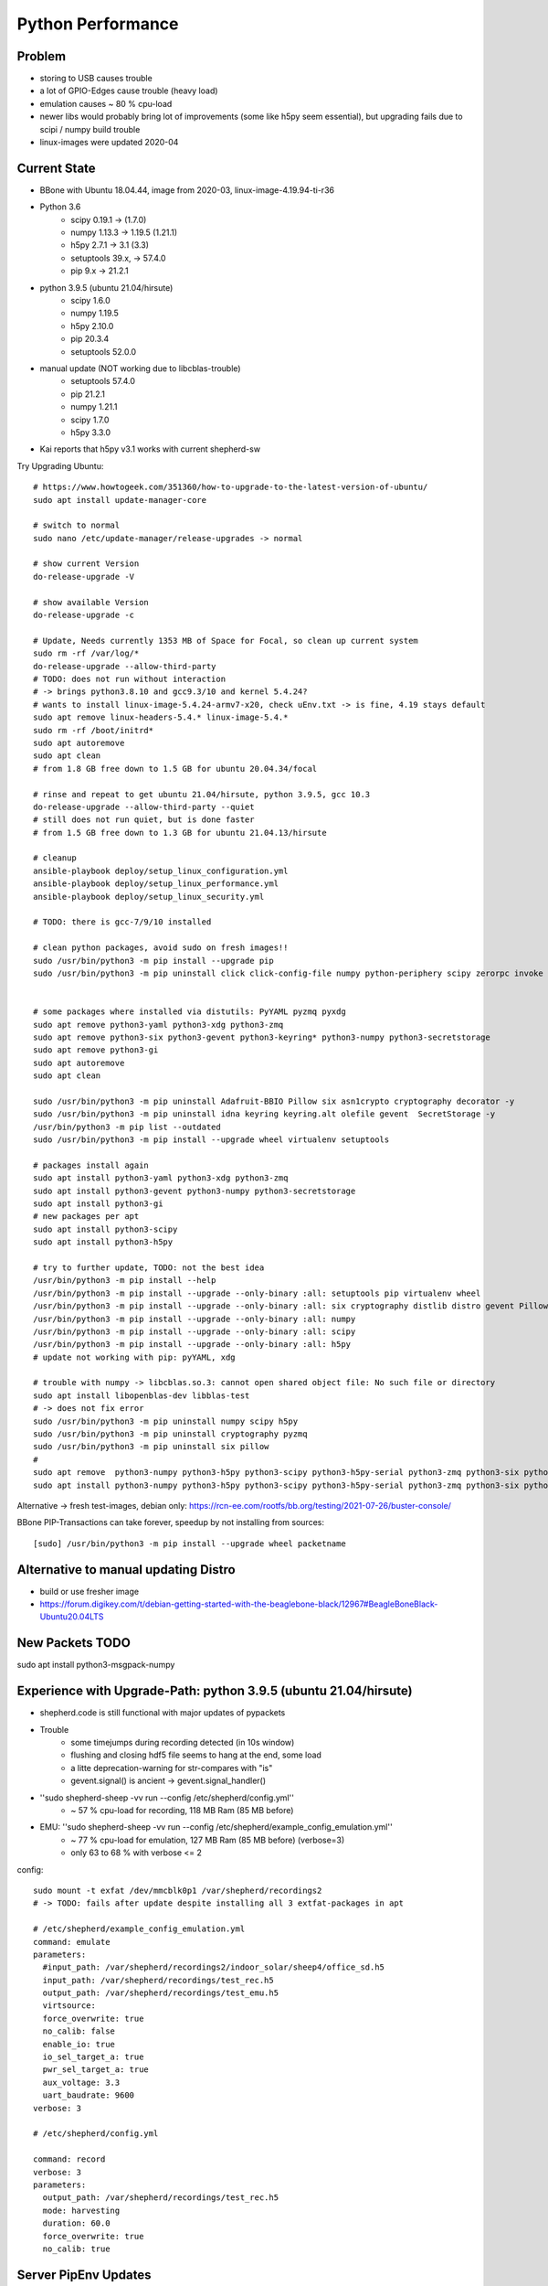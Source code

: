 Python Performance
==================

Problem
-------
- storing to USB causes trouble
- a lot of GPIO-Edges cause trouble (heavy load)
- emulation causes ~ 80 % cpu-load
- newer libs would probably bring lot of improvements (some like h5py seem essential), but upgrading fails due to scipi / numpy build trouble
- linux-images were updated 2020-04

Current State
-------------
- BBone with Ubuntu 18.04.44, image from 2020-03, linux-image-4.19.94-ti-r36
- Python 3.6
    - scipy 0.19.1      -> (1.7.0)
    - numpy 1.13.3      -> 1.19.5 (1.21.1)
    - h5py 2.7.1        -> 3.1 (3.3)
    - setuptools 39.x,  -> 57.4.0
    - pip 9.x           -> 21.2.1
- python 3.9.5 (ubuntu 21.04/hirsute)
    - scipy 1.6.0
    - numpy 1.19.5
    - h5py 2.10.0
    - pip 20.3.4
    - setuptools 52.0.0
- manual update (NOT working due to libcblas-trouble)
    - setuptools 57.4.0
    - pip 21.2.1
    - numpy 1.21.1
    - scipy 1.7.0
    - h5py 3.3.0
- Kai reports that h5py v3.1 works with current shepherd-sw


Try Upgrading Ubuntu::

    # https://www.howtogeek.com/351360/how-to-upgrade-to-the-latest-version-of-ubuntu/
    sudo apt install update-manager-core

    # switch to normal
    sudo nano /etc/update-manager/release-upgrades -> normal

    # show current Version
    do-release-upgrade -V

    # show available Version
    do-release-upgrade -c

    # Update, Needs currently 1353 MB of Space for Focal, so clean up current system
    sudo rm -rf /var/log/*
    do-release-upgrade --allow-third-party
    # TODO: does not run without interaction
    # -> brings python3.8.10 and gcc9.3/10 and kernel 5.4.24?
    # wants to install linux-image-5.4.24-armv7-x20, check uEnv.txt -> is fine, 4.19 stays default
    sudo apt remove linux-headers-5.4.* linux-image-5.4.*
    sudo rm -rf /boot/initrd*
    sudo apt autoremove
    sudo apt clean
    # from 1.8 GB free down to 1.5 GB for ubuntu 20.04.34/focal

    # rinse and repeat to get ubuntu 21.04/hirsute, python 3.9.5, gcc 10.3
    do-release-upgrade --allow-third-party --quiet
    # still does not run quiet, but is done faster
    # from 1.5 GB free down to 1.3 GB for ubuntu 21.04.13/hirsute

    # cleanup
    ansible-playbook deploy/setup_linux_configuration.yml
    ansible-playbook deploy/setup_linux_performance.yml
    ansible-playbook deploy/setup_linux_security.yml

    # TODO: there is gcc-7/9/10 installed

    # clean python packages, avoid sudo on fresh images!!
    sudo /usr/bin/python3 -m pip install --upgrade pip
    sudo /usr/bin/python3 -m pip uninstall click click-config-file numpy python-periphery scipy zerorpc invoke h5py psutil pyserial -y


    # some packages where installed via distutils: PyYAML pyzmq pyxdg
    sudo apt remove python3-yaml python3-xdg python3-zmq
    sudo apt remove python3-six python3-gevent python3-keyring* python3-numpy python3-secretstorage
    sudo apt remove python3-gi
    sudo apt autoremove
    sudo apt clean

    sudo /usr/bin/python3 -m pip uninstall Adafruit-BBIO Pillow six asn1crypto cryptography decorator -y
    sudo /usr/bin/python3 -m pip uninstall idna keyring keyring.alt olefile gevent  SecretStorage -y
    /usr/bin/python3 -m pip list --outdated
    sudo /usr/bin/python3 -m pip install --upgrade wheel virtualenv setuptools

    # packages install again
    sudo apt install python3-yaml python3-xdg python3-zmq
    sudo apt install python3-gevent python3-numpy python3-secretstorage
    sudo apt install python3-gi
    # new packages per apt
    sudo apt install python3-scipy
    sudo apt install python3-h5py

    # try to further update, TODO: not the best idea
    /usr/bin/python3 -m pip install --help
    /usr/bin/python3 -m pip install --upgrade --only-binary :all: setuptools pip virtualenv wheel
    /usr/bin/python3 -m pip install --upgrade --only-binary :all: six cryptography distlib distro gevent Pillow pyzmq
    /usr/bin/python3 -m pip install --upgrade --only-binary :all: numpy
    /usr/bin/python3 -m pip install --upgrade --only-binary :all: scipy
    /usr/bin/python3 -m pip install --upgrade --only-binary :all: h5py
    # update not working with pip: pyYAML, xdg

    # trouble with numpy -> libcblas.so.3: cannot open shared object file: No such file or directory
    sudo apt install libopenblas-dev libblas-test
    # -> does not fix error
    sudo /usr/bin/python3 -m pip uninstall numpy scipy h5py
    sudo /usr/bin/python3 -m pip uninstall cryptography pyzmq
    sudo /usr/bin/python3 -m pip uninstall six pillow
    #
    sudo apt remove  python3-numpy python3-h5py python3-scipy python3-h5py-serial python3-zmq python3-six python3-cryptography
    sudo apt install python3-numpy python3-h5py python3-scipy python3-h5py-serial python3-zmq python3-six python3-cryptography

Alternative -> fresh test-images, debian only: https://rcn-ee.com/rootfs/bb.org/testing/2021-07-26/buster-console/

BBone PIP-Transactions can take forever, speedup by not installing from sources::

    [sudo] /usr/bin/python3 -m pip install --upgrade wheel packetname


Alternative to manual updating Distro
-------------------------------------

- build or use fresher image
- https://forum.digikey.com/t/debian-getting-started-with-the-beaglebone-black/12967#BeagleBoneBlack-Ubuntu20.04LTS

New Packets TODO
----------------

sudo apt install python3-msgpack-numpy


Experience with Upgrade-Path: python 3.9.5 (ubuntu 21.04/hirsute)
-----------------------------------------------------------------

- shepherd.code is still functional with major updates of pypackets
- Trouble
    - some timejumps during recording detected (in 10s window)
    - flushing and closing hdf5 file seems to hang at the end, some load
    - a litte deprecation-warning for str-compares with "is"
    - gevent.signal() is ancient -> gevent.signal_handler()
- ''sudo shepherd-sheep -vv run --config /etc/shepherd/config.yml''
    - ~ 57 % cpu-load for recording, 118 MB Ram (85 MB before)
- EMU: ''sudo shepherd-sheep -vv run --config /etc/shepherd/example_config_emulation.yml''
    - ~ 77 % cpu-load for emulation, 127 MB Ram (85 MB before) (verbose=3)
    - only 63 to 68 % with verbose <= 2

config::

    sudo mount -t exfat /dev/mmcblk0p1 /var/shepherd/recordings2
    # -> TODO: fails after update despite installing all 3 extfat-packages in apt

    # /etc/shepherd/example_config_emulation.yml
    command: emulate
    parameters:
      #input_path: /var/shepherd/recordings2/indoor_solar/sheep4/office_sd.h5
      input_path: /var/shepherd/recordings/test_rec.h5
      output_path: /var/shepherd/recordings/test_emu.h5
      virtsource:
      force_overwrite: true
      no_calib: false
      enable_io: true
      io_sel_target_a: true
      pwr_sel_target_a: true
      aux_voltage: 3.3
      uart_baudrate: 9600
    verbose: 3

    # /etc/shepherd/config.yml

    command: record
    verbose: 3
    parameters:
      output_path: /var/shepherd/recordings/test_rec.h5
      mode: harvesting
      duration: 60.0
      force_overwrite: true
      no_calib: true


Server PipEnv Updates
---------------------

useful commands::

    pip3 install pipenv
    # or
    pipenv --rm
    pip3 install --upgrade pipenv setuptools virtualenv pip six certifi distlib

    pipenv install --deploy

    pipenv update --keep-outdated packet
    pipenv uninstall ansible ansible-base ansible-core --skip-lock
    pipenv graph
    pipenv check
    pipenv lock --clear

    pipenv shell
    exit
